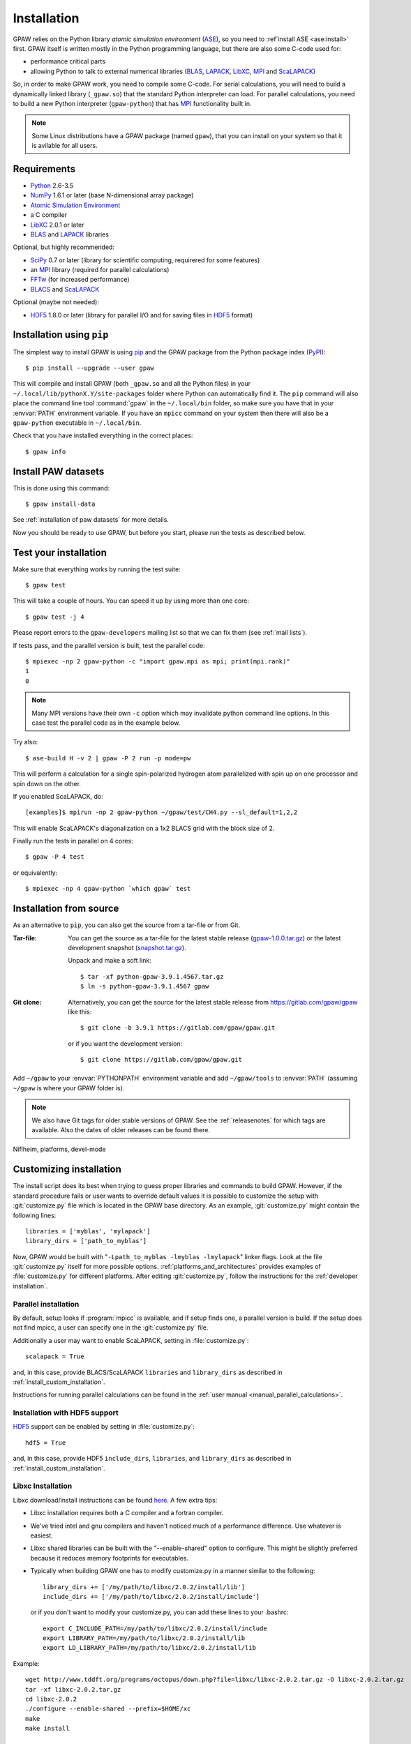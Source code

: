 .. _installation:

============
Installation
============

GPAW relies on the Python library *atomic simulation environment* (ASE_),
so you need to :ref`install ASE <ase:install>` first.  GPAW itself is written
mostly in the Python programming language, but there are also some
C-code used for:
    
* performance critical parts
* allowing Python to talk to external numerical libraries (BLAS_, LAPACK_,
  LibXC_, MPI_ and ScaLAPACK_)

So, in order to make GPAW work, you need to compile some C-code.  For serial
calculations, you will need to build a dynamically linked library
(``_gpaw.so``) that the standard Python interpreter can load.  For parallel
calculations, you need to build a new Python interpreter (``gpaw-python``)
that has MPI_ functionality built in.

.. note::

    Some Linux distributions have a GPAW package (named ``gpaw``),
    that you can install on your system so that it is avilable for all
    users.
    
    
Requirements
============

* Python_ 2.6-3.5
* NumPy_ 1.6.1 or later (base N-dimensional array package)
* `Atomic Simulation Environment <https://wiki.fysi.dtu.dk/ase>`_
* a C compiler
* LibXC_ 2.0.1 or later
* BLAS_ and LAPACK_ libraries

Optional, but highly recommended:

* SciPy_ 0.7 or later (library for scientific computing, requirered for
  some features)
* an MPI_ library (required for parallel calculations)
* FFTw_ (for increased performance)
* BLACS_ and ScaLAPACK_

Optional (maybe not needed):
    
* HDF5_ 1.8.0 or later (library for parallel I/O and for saving files in HDF5_
  format)


.. _Python: http://www.python.org/
.. _NumPy: http://docs.scipy.org/doc/numpy/reference/
.. _SciPy: http://docs.scipy.org/doc/scipy/reference/
.. _LibXC: http://www.tddft.org/programs/octopus/wiki/index.php/Libxc
.. _MPI: http://www.mpi-forum.org/ 
.. _BLAS: http://www.netlib.org/blas/
.. _BLACS: http://www.netlib.org/blacs/
.. _LAPACK: http://www.netlib.org/lapack/
.. _ScaLAPACK: http://www.netlib.org/scalapack/
.. _HDF5: https://www.hdfgroup.org/HDF5/
.. _PyPI: https://pypi.python.org/pypi/gpaw
.. _PIP: https://pip.pypa.io/en/stable/
.. _ASE: https://wiki.fysik.dtu.dk/ase
.. _FFTW: http://www.fftw.org/
    

Installation using ``pip``
==========================

.. highlight:: bash

The simplest way to install GPAW is using pip_ and the GPAW package from
the Python package index (PyPI_)::
    
    $ pip install --upgrade --user gpaw
    
This will compile and install GPAW (both ``_gpaw.so`` and all the Python files) in your ``~/.local/lib/pythonX.Y/site-packages`` folder where Python
can automatically find it.  The ``pip`` command will also place the command
line tool :command:`gpaw` in the ``~/.local/bin`` folder, so make sure you
have that in your :envvar:`PATH` environment variable.  If you have an
``mpicc`` command on your system then there will also be a ``gpaw-python``
executable in ``~/.local/bin``.


Check that you have installed everything in the correct places::
    
    $ gpaw info
    
    
Install PAW datasets
====================

This is done using this command::
    
    $ gpaw install-data
    
See :ref:`installation of paw datasets` for more details.

Now you should be ready to use GPAW, but before you start, please run the
tests as described below.


.. index:: test
.. _test:

Test your installation
======================

Make sure that everything works by running the test suite::
    
    $ gpaw test
    
This will take a couple of hours.  You can speed it up by using more than
one core::
    
    $ gpaw test -j 4

Please report errors to the ``gpaw-developers`` mailing list so that we
can fix them (see :ref:`mail lists`).

If tests pass, and the parallel version is built, test the parallel code::

    $ mpiexec -np 2 gpaw-python -c "import gpaw.mpi as mpi; print(mpi.rank)"
    1
    0

.. note::

   Many MPI versions have their own ``-c`` option which may
   invalidate python command line options. In this case
   test the parallel code as in the example below.

Try also::

    $ ase-build H -v 2 | gpaw -P 2 run -p mode=pw

This will perform a calculation for a single spin-polarized hydrogen atom
parallelized with spin up on one processor and spin down on the other.

If you enabled ScaLAPACK, do::

  [examples]$ mpirun -np 2 gpaw-python ~/gpaw/test/CH4.py --sl_default=1,2,2

This will enable ScaLAPACK's diagonalization on a 1x2 BLACS grid
with the block size of 2.

Finally run the tests in parallel on 4 cores::

    $ gpaw -P 4 test

or equivalently::
    
    $ mpiexec -np 4 gpaw-python `which gpaw` test


.. _download:

Installation from source
========================

As an alternative to ``pip``, you can also get the source from a tar-file or
from Git.


:Tar-file:

    You can get the source as a tar-file for the
    latest stable release (gpaw-1.0.0.tar.gz_) or the latest
    development snapshot (`<snapshot.tar.gz>`_).

    Unpack and make a soft link::
    
        $ tar -xf python-gpaw-3.9.1.4567.tar.gz
        $ ln -s python-gpaw-3.9.1.4567 gpaw

:Git clone:

    Alternatively, you can get the source for the latest stable release from
    https://gitlab.com/gpaw/gpaw like this::
    
        $ git clone -b 3.9.1 https://gitlab.com/gpaw/gpaw.git

    or if you want the development version::

        $ git clone https://gitlab.com/gpaw/gpaw.git
    
Add ``~/gpaw`` to your :envvar:`PYTHONPATH` environment variable and add
``~/gpaw/tools`` to :envvar:`PATH` (assuming ``~/gpaw`` is where your GPAW
folder is).
    
.. note::
    
    We also have Git tags for older stable versions of GPAW.
    See the :ref:`releasenotes` for which tags are available.  Also the
    dates of older releases can be found there.


.. _gpaw-1.0.0.tar.gz:
    https://pypi.python.org/packages/source/g/gpaw/gpaw-1.0.0.tar.gz

Niflheim, platforms, devel-mode


.. _customizing installation:

Customizing installation
========================

The install script does its best when trying to guess proper libraries
and commands to build GPAW. However, if the standard procedure fails
or user wants to override default values it is possible to customize
the setup with :git:`customize.py` file which is located in the GPAW base
directory. As an example, :git:`customize.py` might contain the following
lines::

  libraries = ['myblas', 'mylapack']
  library_dirs = ['path_to_myblas']

Now, GPAW would be built with "``-Lpath_to_myblas -lmyblas
-lmylapack``" linker flags. Look at the file :git:`customize.py`
itself for more possible options.  :ref:`platforms_and_architectures`
provides examples of :file:`customize.py` for different platforms.
After editing :git:`customize.py`, follow the instructions for the
:ref:`developer installation`.



.. _parallel_installation:

Parallel installation
+++++++++++++++++++++

By default, setup looks if :program:`mpicc` is available, and if setup
finds one, a parallel version is build. If the setup does not find
mpicc, a user can specify one in the :git:`customize.py` file.

Additionally a user may want to enable ScaLAPACK, setting in
:file:`customize.py`::

 scalapack = True

and, in this case, provide BLACS/ScaLAPACK ``libraries`` and ``library_dirs``
as described in :ref:`install_custom_installation`.

Instructions for running parallel calculations can be found in the
:ref:`user manual <manual_parallel_calculations>`.

Installation with HDF5 support
++++++++++++++++++++++++++++++

HDF5_ support can be enabled by setting in :file:`customize.py`::

 hdf5 = True

and, in this case, provide HDF5 ``include_dirs``, ``libraries``, and
``library_dirs`` as described in :ref:`install_custom_installation`.

Libxc Installation
++++++++++++++++++

Libxc download/install instructions can be found `here <http://www.tddft.org/programs/octopus/wiki/index.php/Libxc:download>`_.  A few extra tips:

- Libxc installation requires both a C compiler and a fortran compiler.

- We've tried intel and gnu compilers and haven't noticed much of a
  performance difference.  Use whatever is easiest.

- Libxc shared libraries can be built with the "--enable-shared" option
  to configure.  This might be slightly preferred because it reduces
  memory footprints for executables.

- Typically when building GPAW one has to modify customize.py in a manner
  similar to the following::

    library_dirs += ['/my/path/to/libxc/2.0.2/install/lib']
    include_dirs += ['/my/path/to/libxc/2.0.2/install/include']

  or if you don't want to modify your customize.py, you can add these lines to
  your .bashrc::
  
    export C_INCLUDE_PATH=/my/path/to/libxc/2.0.2/install/include
    export LIBRARY_PATH=/my/path/to/libxc/2.0.2/install/lib
    export LD_LIBRARY_PATH=/my/path/to/libxc/2.0.2/install/lib

Example::
    
    wget http://www.tddft.org/programs/octopus/down.php?file=libxc/libxc-2.0.2.tar.gz -O libxc-2.0.2.tar.gz
    tar -xf libxc-2.0.2.tar.gz
    cd libxc-2.0.2
    ./configure --enable-shared --prefix=$HOME/xc
    make
    make install
    
    # add these to your .bashrc:
    export C_INCLUDE_PATH=~/xc/include
    export LIBRARY_PATH=~/xc/lib
    export LD_LIBRARY_PATH=~/xc/lib

    
Installation on OS X
====================

For installation with http://brew.sh/ please follow
instructions at :ref:`homebrew`.

After performing the installation do not forget to :ref:`running_tests`!

.. envvar:: OMP_NUM_THREADS
  
  Currently should be set to 1.

.. envvar:: GPAW_SETUP_PATH

  Points to the directory containing the PAW datasets.
